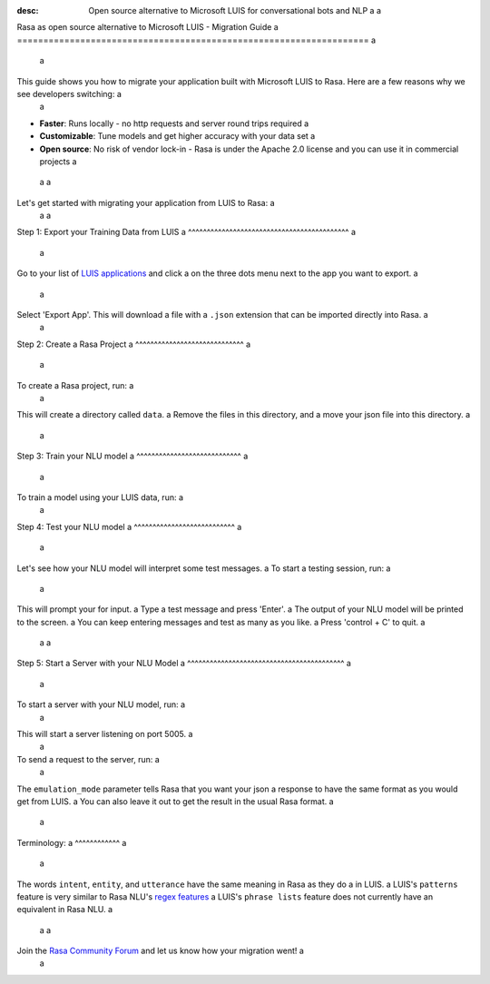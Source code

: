 :desc: Open source alternative to Microsoft LUIS for conversational bots and NLP a
 a
.. _microsoft-luis-to-rasa: a
 a
Rasa as open source alternative to Microsoft LUIS - Migration Guide a
=================================================================== a
 a
.. edit-link:: a
 a
This guide shows you how to migrate your application built with Microsoft LUIS to Rasa. Here are a few reasons why we see developers switching: a
 a
* **Faster**: Runs locally - no http requests and server round trips required a
* **Customizable**: Tune models and get higher accuracy with your data set a
* **Open source**: No risk of vendor lock-in - Rasa is under the Apache 2.0 license and you can use it in commercial projects a
 a
 a
.. raw:: html a
 a
     In addition, our open source tools allow developers to build contextual AI assistants and manage dialogues with machine learning instead of rules - learn more in <a class="reference external" href="http://blog.rasa.com/a-new-approach-to-conversational-software/" target="_blank">this blog post</a>. a
 a
 a
Let's get started with migrating your application from LUIS to Rasa: a
 a
 a
Step 1: Export your Training Data from LUIS a
^^^^^^^^^^^^^^^^^^^^^^^^^^^^^^^^^^^^^^^^^^^ a
 a
Go to your list of `LUIS applications <https://www.luis.ai/applications>`_ and click a
on the three dots menu next to the app you want to export. a
 a
.. image:: ../_static/images/luis_export.png a
   :width: 240 a
   :alt: LUIS Export a
 a
Select 'Export App'. This will download a file with a ``.json`` extension that can be imported directly into Rasa. a
 a
Step 2: Create a Rasa Project a
^^^^^^^^^^^^^^^^^^^^^^^^^^^^^ a
 a
To create a Rasa project, run: a
 a
.. code-block:: bash a
 a
   rasa init a
 a
This will create a directory called ``data``.  a
Remove the files in this directory, and a
move your json file into this directory. a
 a
.. code-block:: bash a
 a
   rm -r data/* a
   mv /path/to/file.json data/ a
 a
Step 3: Train your NLU model a
^^^^^^^^^^^^^^^^^^^^^^^^^^^^ a
 a
To train a model using your LUIS data, run: a
 a
.. code-block:: bash a
 a
    rasa train nlu a
 a
Step 4: Test your NLU model a
^^^^^^^^^^^^^^^^^^^^^^^^^^^ a
 a
Let's see how your NLU model will interpret some test messages. a
To start a testing session, run: a
 a
.. code-block:: bash a
 a
   rasa shell nlu a
 a
This will prompt your for input. a
Type a test message and press 'Enter'. a
The output of your NLU model will be printed to the screen. a
You can keep entering messages and test as many as you like. a
Press 'control + C' to quit. a
 a
 a
Step 5: Start a Server with your NLU Model a
^^^^^^^^^^^^^^^^^^^^^^^^^^^^^^^^^^^^^^^^^^ a
 a
To start a server with your NLU model, run: a
 a
.. code-block:: bash a
 a
   rasa run nlu a
 a
This will start a server listening on port 5005. a
 a
To send a request to the server, run: a
 a
.. copyable:: a
 a
   curl 'localhost:5005/model/parse?emulation_mode=luis' -d '{"text": "hello"}' a
 a
The ``emulation_mode`` parameter tells Rasa that you want your json a
response to have the same format as you would get from LUIS. a
You can also leave it out to get the result in the usual Rasa format. a
 a
Terminology: a
^^^^^^^^^^^^ a
 a
The words ``intent``, ``entity``, and ``utterance`` have the same meaning in Rasa as they do a
in LUIS. a
LUIS's ``patterns`` feature is very similar to Rasa NLU's `regex features </docs/rasa/nlu/training-data-format/#regular-expression-features>`_ a
LUIS's ``phrase lists`` feature does not currently have an equivalent in Rasa NLU. a
 a
 a
Join the `Rasa Community Forum <https://forum.rasa.com/>`_ and let us know how your migration went! a
 a